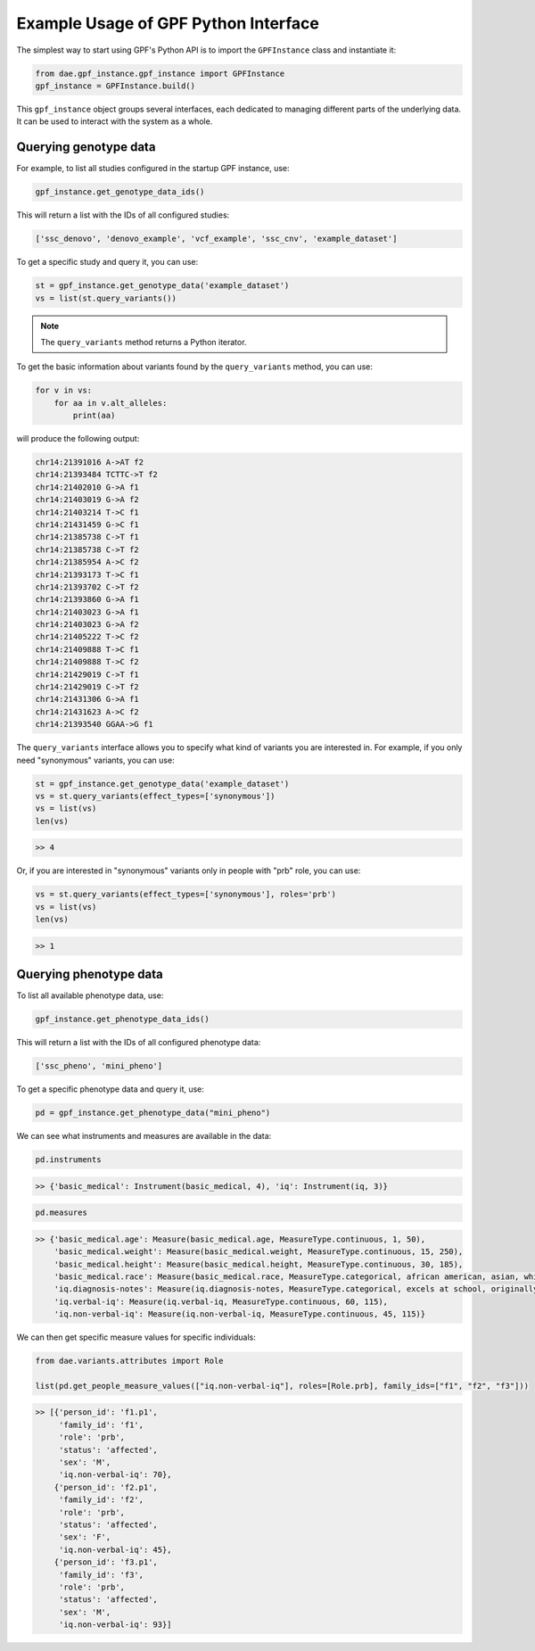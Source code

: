 Example Usage of GPF Python Interface
#####################################

The simplest way to start using GPF's Python API is to import the
``GPFInstance`` class and instantiate it:

.. code-block:: python3

    from dae.gpf_instance.gpf_instance import GPFInstance
    gpf_instance = GPFInstance.build()

This ``gpf_instance`` object groups several interfaces, each dedicated
to managing different parts of the underlying data. It can be used to interact
with the system as a whole.

Querying genotype data
++++++++++++++++++++++

For example, to list all studies configured in the startup GPF instance, use:

.. code-block:: python3

    gpf_instance.get_genotype_data_ids()

This will return a list with the IDs of all configured studies:

.. code-block:: python3

    ['ssc_denovo', 'denovo_example', 'vcf_example', 'ssc_cnv', 'example_dataset']

To get a specific study and query it, you can use:

.. code-block:: python3

    st = gpf_instance.get_genotype_data('example_dataset')
    vs = list(st.query_variants())

.. note::
    The ``query_variants`` method returns a Python iterator.

To get the basic information about variants found by the ``query_variants``
method, you can use:

.. code-block:: python3

    for v in vs:
        for aa in v.alt_alleles:
            print(aa)

will produce the following output:

.. code-block:: python3

    chr14:21391016 A->AT f2
    chr14:21393484 TCTTC->T f2
    chr14:21402010 G->A f1
    chr14:21403019 G->A f2
    chr14:21403214 T->C f1
    chr14:21431459 G->C f1
    chr14:21385738 C->T f1
    chr14:21385738 C->T f2
    chr14:21385954 A->C f2
    chr14:21393173 T->C f1
    chr14:21393702 C->T f2
    chr14:21393860 G->A f1
    chr14:21403023 G->A f1
    chr14:21403023 G->A f2
    chr14:21405222 T->C f2
    chr14:21409888 T->C f1
    chr14:21409888 T->C f2
    chr14:21429019 C->T f1
    chr14:21429019 C->T f2
    chr14:21431306 G->A f1
    chr14:21431623 A->C f2
    chr14:21393540 GGAA->G f1

The ``query_variants`` interface allows you to specify what kind of variants
you are interested in. For example, if you only need "synonymous" variants, you
can use:

.. code-block:: python3

    st = gpf_instance.get_genotype_data('example_dataset')
    vs = st.query_variants(effect_types=['synonymous'])
    vs = list(vs)
    len(vs)

.. code-block:: python3

    >> 4

Or, if you are interested in "synonymous" variants only in people with
"prb" role, you can use:

.. code-block:: python3

    vs = st.query_variants(effect_types=['synonymous'], roles='prb')
    vs = list(vs)
    len(vs)

.. code-block:: python3

    >> 1

Querying phenotype data
+++++++++++++++++++++++

To list all available phenotype data, use:

.. code-block:: python3

    gpf_instance.get_phenotype_data_ids()

This will return a list with the IDs of all configured phenotype data:

.. code-block:: python3

    ['ssc_pheno', 'mini_pheno']

To get a specific phenotype data and query it, use:

.. code-block:: python3

    pd = gpf_instance.get_phenotype_data("mini_pheno")

We can see what instruments and measures are available in the data:

.. code-block:: python3

    pd.instruments

.. code-block:: python3

    >> {'basic_medical': Instrument(basic_medical, 4), 'iq': Instrument(iq, 3)}


.. code-block:: python3

    pd.measures

.. code-block:: python3

    >> {'basic_medical.age': Measure(basic_medical.age, MeasureType.continuous, 1, 50),
        'basic_medical.weight': Measure(basic_medical.weight, MeasureType.continuous, 15, 250),
        'basic_medical.height': Measure(basic_medical.height, MeasureType.continuous, 30, 185),
        'basic_medical.race': Measure(basic_medical.race, MeasureType.categorical, african american, asian, white),
        'iq.diagnosis-notes': Measure(iq.diagnosis-notes, MeasureType.categorical, excels at school, originally diagnosed as Asperger, sleep abnormality, walked late),
        'iq.verbal-iq': Measure(iq.verbal-iq, MeasureType.continuous, 60, 115),
        'iq.non-verbal-iq': Measure(iq.non-verbal-iq, MeasureType.continuous, 45, 115)}

We can then get specific measure values for specific individuals:

.. code-block:: python3

    from dae.variants.attributes import Role

    list(pd.get_people_measure_values(["iq.non-verbal-iq"], roles=[Role.prb], family_ids=["f1", "f2", "f3"]))

.. code-block:: python3

    >> [{'person_id': 'f1.p1',
         'family_id': 'f1',
         'role': 'prb',
         'status': 'affected',
         'sex': 'M',
         'iq.non-verbal-iq': 70},
        {'person_id': 'f2.p1',
         'family_id': 'f2',
         'role': 'prb',
         'status': 'affected',
         'sex': 'F',
         'iq.non-verbal-iq': 45},
        {'person_id': 'f3.p1',
         'family_id': 'f3',
         'role': 'prb',
         'status': 'affected',
         'sex': 'M',
         'iq.non-verbal-iq': 93}]
